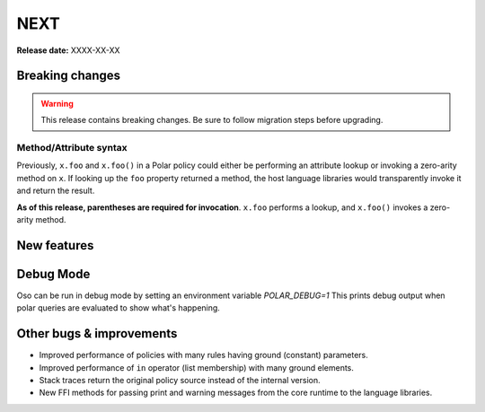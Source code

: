 =====
NEXT
=====

**Release date:** XXXX-XX-XX

Breaking changes
================

.. warning:: This release contains breaking changes. Be sure
   to follow migration steps before upgrading.

Method/Attribute syntax
-----------------------

Previously, ``x.foo`` and ``x.foo()`` in a Polar policy could either be
performing an attribute lookup or invoking a zero-arity method on ``x``. If
looking up the ``foo`` property returned a method, the host language libraries
would transparently invoke it and return the result.

**As of this release, parentheses are required for invocation**. ``x.foo``
performs a lookup, and ``x.foo()`` invokes a zero-arity method.

New features
==============

Debug Mode
=========

Oso can be run in debug mode by setting an environment variable `POLAR_DEBUG=1`
This prints debug output when polar queries are evaluated to show what's happening.

Other bugs & improvements
=========================

- Improved performance of policies with many rules having ground (constant) parameters.
- Improved performance of ``in`` operator (list membership) with many ground elements.
- Stack traces return the original policy source instead of the internal version.
- New FFI methods for passing print and warning messages from the core runtime to the language libraries.

